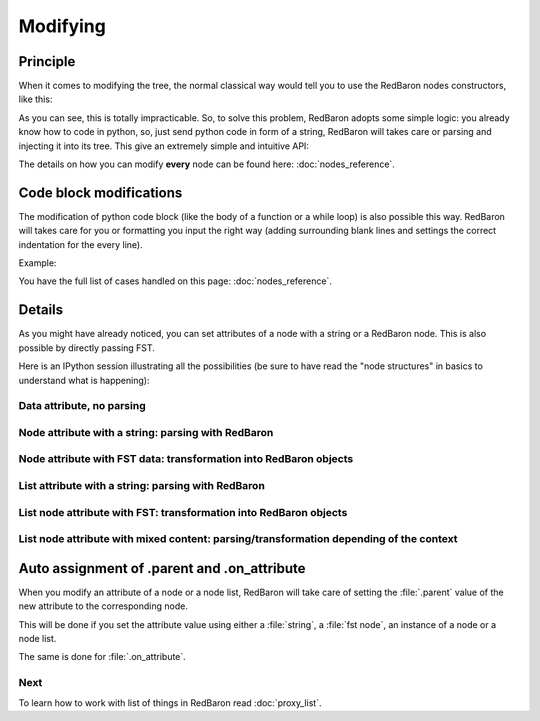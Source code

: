 .. ipython:: python
    :suppress:

    import sys
    sys.path.append("..")

    import redbaron
    redbaron.ipython_behavior = False

    from redbaron import RedBaron


Modifying
=========

Principle
---------

When it comes to modifying the tree, the normal classical way would tell you to
use the RedBaron nodes constructors, like this:

.. ipython::

    In [54]: from redbaron import RedBaron, NameNode

    In [55]: red = RedBaron("a = 1")

    In [56]: red[0].value

    In [57]: red[0].value = NameNode({'first_formatting': [{'type': 'space', 'value': ' '}], 'value': '+', 'second_formatting': [{'type': 'space', 'value': ' '}], 'second': {'section': 'number', 'type': 'int', 'value': '1'}, 'type': 'binary_operator', 'first': {'section': 'number', 'type': 'int', 'value': '1'}})

    In [58]: red

As you can see, this is totally impracticable. So, to solve this problem,
RedBaron adopts some simple logic: you already know how to code in python, so, just
send python code in form of a string, RedBaron will takes care or parsing and
injecting it into its tree. This give an extremely simple and intuitive API:

.. ipython::

    In [55]: red = RedBaron("a = 1")

    In [56]: red[0].value

    In [57]: red[0].value = "1 + 1"

    In [58]: red

The details on how you can modify **every** node can be found here: :doc:`nodes_reference`.

Code block modifications
------------------------

The modification of python code block (like the body of a function or a while
loop) is also possible this way. RedBaron will takes care for you or formatting
you input the right way (adding surrounding blank lines and settings the
correct indentation for the every line).

Example:

.. ipython:: python

    red = RedBaron("while True: pass")
    red[0].value = "plop"
    red
    red[0].value = "                        this_will_be_correctly_indented"
    red

You have the full list of cases handled on this page: :doc:`nodes_reference`.

Details
-------

As you might have already noticed, you can set attributes of a node with a
string or a RedBaron node. This is also possible by directly passing FST.

Here is an IPython session illustrating all the possibilities (be sure to have
read the "node structures" in basics to understand what is happening):

.. ipython::

    In [70]: from redbaron import RedBaron

    In [71]: red = RedBaron("a = b")

Data attribute, no parsing
~~~~~~~~~~~~~~~~~~~~~~~~~~

.. ipython::

    In [72]: red.name.help()

    In [73]: red.name.value = "something_else"

    In [74]: red

Node attribute with a string: parsing with RedBaron
~~~~~~~~~~~~~~~~~~~~~~~~~~~~~~~~~~~~~~~~~~~~~~~~~~~

.. ipython::

    In [75]: red[0].help()

    In [76]: red[0].value = "42 * pouet"

    In [77]: red

Node attribute with FST data: transformation into RedBaron objects
~~~~~~~~~~~~~~~~~~~~~~~~~~~~~~~~~~~~~~~~~~~~~~~~~~~~~~~~~~~~~~~~~~

.. ipython::

    In [79]: red[0].value = {"type": "name", "value": "pouet"}

    In [80]: red

List attribute with a string: parsing with RedBaron
~~~~~~~~~~~~~~~~~~~~~~~~~~~~~~~~~~~~~~~~~~~~~~~~~~~

.. ipython::

    In [81]: red = RedBaron("[1, 2, 3]")

    In [82]: red[0].help()

    In [83]: red[0].value = "caramba"

    In [84]: red

    In [85]: red[0].value = "4, 5, 6"

    In [86]: red

List node attribute with FST: transformation into RedBaron objects
~~~~~~~~~~~~~~~~~~~~~~~~~~~~~~~~~~~~~~~~~~~~~~~~~~~~~~~~~~~~~~~~~~

.. ipython::

    In [87]: red[0].value = {"type": "name", "value": "pouet"}

    In [88]: red


    In [89]: red[0].value = [{"type": "name", "value": "pouet"}]

    In [90]: red

List node attribute with mixed content: parsing/transformation depending of the context
~~~~~~~~~~~~~~~~~~~~~~~~~~~~~~~~~~~~~~~~~~~~~~~~~~~~~~~~~~~~~~~~~~~~~~~~~~~~~~~~~~~~~~~

.. ipython::

    In [103]: red[0].value = [{"type": "name", "value": "pouet"}, {"type": "comma", "first_formatting": [], "second_formatting": []}, "pouet ,", NameNode({"type": "name", "value": "plop"})]

    In [104]: red

Auto assignment of .parent and .on_attribute
--------------------------------------------

When you modify an attribute of a node or a node list, RedBaron will take care
of setting the :file:`.parent` value of the new attribute to the corresponding
node.

This will be done if you set the attribute value using either a :file:`string`,
a :file:`fst node`, an instance of a node or a node list.

The same is done for :file:`.on_attribute`.

Next
~~~~

To learn how to work with list of things in RedBaron read :doc:`proxy_list`.
